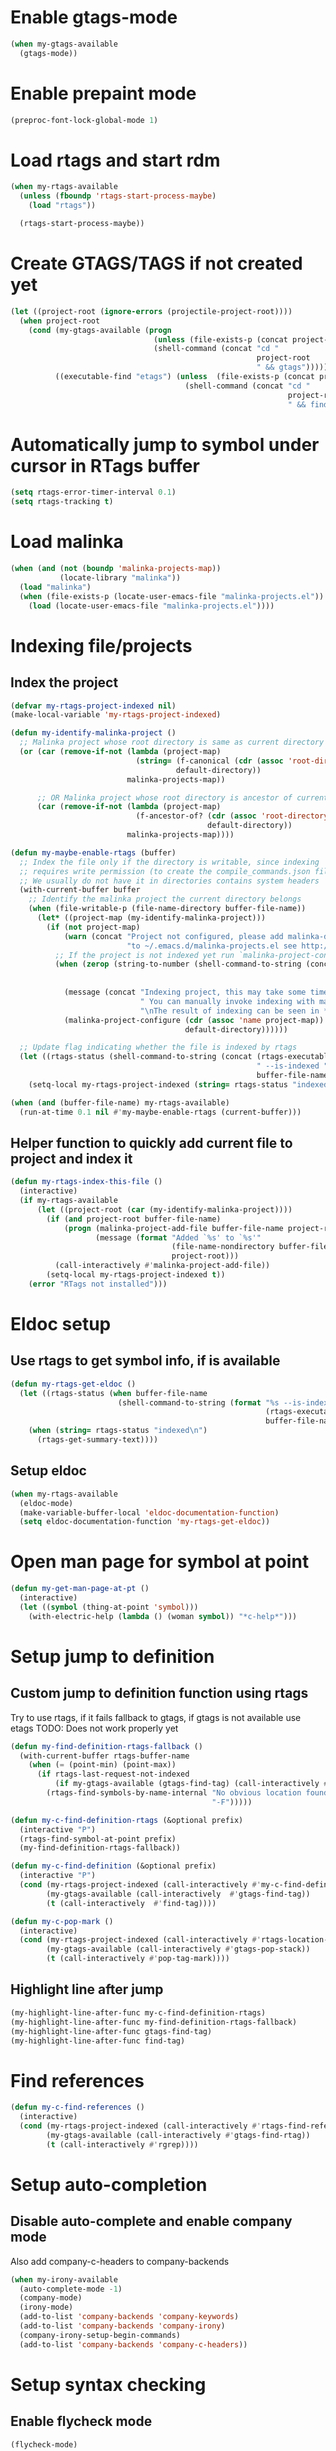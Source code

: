 * Enable gtags-mode
  #+begin_src emacs-lisp
    (when my-gtags-available
      (gtags-mode))
  #+end_src


* Enable prepaint mode
  #+begin_src emacs-lisp
    (preproc-font-lock-global-mode 1)
  #+end_src


* Load rtags and start rdm
  #+begin_src emacs-lisp
    (when my-rtags-available
      (unless (fboundp 'rtags-start-process-maybe)
        (load "rtags"))
    
      (rtags-start-process-maybe))
  #+end_src


* Create GTAGS/TAGS if not created yet
  #+begin_src emacs-lisp
    (let ((project-root (ignore-errors (projectile-project-root))))
      (when project-root
        (cond (my-gtags-available (progn
                                    (unless (file-exists-p (concat project-root "GTAGS"))
                                    (shell-command (concat "cd "
                                                           project-root
                                                           " && gtags")))))
              ((executable-find "etags") (unless  (file-exists-p (concat project-root "TAGS"))
                                           (shell-command (concat "cd "
                                                                  project-root
                                                                  " && find . -name \"*.[ch]\" -print | xargs etags -a ")))))))
  #+end_src


* Automatically jump to symbol under cursor in *RTags* buffer
  #+begin_src emacs-lisp
    (setq rtags-error-timer-interval 0.1)
    (setq rtags-tracking t)
  #+end_src


* Load malinka
  #+begin_src emacs-lisp
    (when (and (not (boundp 'malinka-projects-map))
               (locate-library "malinka"))
      (load "malinka")
      (when (file-exists-p (locate-user-emacs-file "malinka-projects.el"))
        (load (locate-user-emacs-file "malinka-projects.el"))))
  #+end_src


* Indexing file/projects
** Index the project
  #+begin_src emacs-lisp
    (defvar my-rtags-project-indexed nil)
    (make-local-variable 'my-rtags-project-indexed)

    (defun my-identify-malinka-project ()
      ;; Malinka project whose root directory is same as current directory
      (or (car (remove-if-not (lambda (project-map)
                                (string= (f-canonical (cdr (assoc 'root-directory project-map)))
                                         default-directory))
                              malinka-projects-map))

          ;; OR Malinka project whose root directory is ancestor of current directory
          (car (remove-if-not (lambda (project-map)
                                (f-ancestor-of? (cdr (assoc 'root-directory project-map))
                                                default-directory))
                              malinka-projects-map))))

    (defun my-maybe-enable-rtags (buffer)
      ;; Index the file only if the directory is writable, since indexing
      ;; requires write permission (to create the compile_commands.json file)
      ;; We usually do not have it in directories contains system headers
      (with-current-buffer buffer
        ;; Identify the malinka project the current directory belongs
        (when (file-writable-p (file-name-directory buffer-file-name))
          (let* ((project-map (my-identify-malinka-project)))
            (if (not project-map)
                (warn (concat "Project not configured, please add malinka-define-project directive\n"
                              "to ~/.emacs.d/malinka-projects.el see http://github.com/LefterisJP/malinka for syntax"))
              ;; If the project is not indexed yet run `malinka-project-configure'
              (when (zerop (string-to-number (shell-command-to-string (concat (rtags-executable-find "rc")
                                                                              " --has-filemanager "
                                                                              default-directory))))
                (message (concat "Indexing project, this may take some time, this happens just once per project."
                                 " You can manually invoke indexing with malinka-configure-project."
                                 "\nThe result of indexing can be seen in *rdm* buffer"))
                (malinka-project-configure (cdr (assoc 'name project-map))
                                           default-directory))))))
      
      ;; Update flag indicating whether the file is indexed by rtags
      (let ((rtags-status (shell-command-to-string (concat (rtags-executable-find "rc")
                                                           " --is-indexed "
                                                           buffer-file-name))))
        (setq-local my-rtags-project-indexed (string= rtags-status "indexed\n"))))

    (when (and (buffer-file-name) my-rtags-available)
      (run-at-time 0.1 nil #'my-maybe-enable-rtags (current-buffer)))
  #+end_src

** Helper function to quickly add current file to project and index it
   #+begin_src emacs-lisp
     (defun my-rtags-index-this-file ()
       (interactive)
       (if my-rtags-available
           (let ((project-root (car (my-identify-malinka-project))))
             (if (and project-root buffer-file-name)
                 (progn (malinka-project-add-file buffer-file-name project-root)
                        (message (format "Added `%s' to `%s'" 
                                         (file-name-nondirectory buffer-file-name)
                                         project-root)))
               (call-interactively #'malinka-project-add-file))
             (setq-local my-rtags-project-indexed t))
         (error "RTags not installed")))
   #+end_src


* Eldoc setup
** Use rtags to get symbol info, if is available
   #+begin_src emacs-lisp
     (defun my-rtags-get-eldoc ()
       (let ((rtags-status (when buffer-file-name
                             (shell-command-to-string (format "%s --is-indexed %s"
                                                              (rtags-executable-find "rc")
                                                              buffer-file-name)))))
         (when (string= rtags-status "indexed\n")
           (rtags-get-summary-text))))
   #+end_src

** Setup eldoc
  #+begin_src emacs-lisp
    (when my-rtags-available
      (eldoc-mode)
      (make-variable-buffer-local 'eldoc-documentation-function)
      (setq eldoc-documentation-function 'my-rtags-get-eldoc))
  #+end_src


* Open man page for symbol at point
  #+begin_src emacs-lisp
    (defun my-get-man-page-at-pt ()
      (interactive)
      (let ((symbol (thing-at-point 'symbol)))
        (with-electric-help (lambda () (woman symbol)) "*c-help*")))
  #+end_src


* Setup jump to definition
** Custom jump to definition function using rtags
  Try to use rtags, if it fails fallback to gtags, if gtags is not available use
  etags TODO: Does not work properly yet
  #+begin_src emacs-lisp
    (defun my-find-definition-rtags-fallback ()
      (with-current-buffer rtags-buffer-name
        (when (= (point-min) (point-max))
          (if rtags-last-request-not-indexed
              (if my-gtags-available (gtags-find-tag) (call-interactively #'find-tag))
            (rtags-find-symbols-by-name-internal "No obvious location found for jump, find symbol"
                                                 "-F")))))
    
    (defun my-c-find-definition-rtags (&optional prefix)
      (interactive "P")
      (rtags-find-symbol-at-point prefix)
      (my-find-definition-rtags-fallback))
    
    (defun my-c-find-definition (&optional prefix)
      (interactive "P")
      (cond (my-rtags-project-indexed (call-interactively #'my-c-find-definition-rtags))
            (my-gtags-available (call-interactively  #'gtags-find-tag))
            (t (call-interactively  #'find-tag))))
    
    (defun my-c-pop-mark ()
      (interactive)
      (cond (my-rtags-project-indexed (call-interactively #'rtags-location-stack-back))
            (my-gtags-available (call-interactively #'gtags-pop-stack))
            (t (call-interactively #'pop-tag-mark))))
  #+end_src

** Highlight line after jump
   #+begin_src emacs-lisp
     (my-highlight-line-after-func my-c-find-definition-rtags)
     (my-highlight-line-after-func my-find-definition-rtags-fallback)
     (my-highlight-line-after-func gtags-find-tag)
     (my-highlight-line-after-func find-tag)
   #+end_src


* Find references
  #+begin_src emacs-lisp
    (defun my-c-find-references ()
      (interactive)
      (cond (my-rtags-project-indexed (call-interactively #'rtags-find-references))
            (my-gtags-available (call-interactively #'gtags-find-rtag))
            (t (call-interactively #'rgrep))))
  #+end_src


* Setup auto-completion
** Disable auto-complete and enable company mode
   Also add company-c-headers to company-backends
   #+begin_src emacs-lisp
     (when my-irony-available
       (auto-complete-mode -1)
       (company-mode)
       (irony-mode)
       (add-to-list 'company-backends 'company-keywords)
       (add-to-list 'company-backends 'company-irony)
       (company-irony-setup-begin-commands)
       (add-to-list 'company-backends 'company-c-headers))
   #+end_src


* Setup syntax checking
** Enable flycheck mode
  #+begin_src emacs-lisp
    (flycheck-mode)
  #+end_src

** Select whichever checker is available
   #+begin_src emacs-lisp
     (flycheck-select-checker (cond ((and my-gcc-version (not (version< my-gcc-version "4.8.1"))) 'c/c++-gcc)
                                    (my-clang-version 'c/c++-clang)))
   #+end_src

  #+begin_src emacs-lisp
    (eval-after-load 'projectile
      '(add-to-list 'projectile-project-root-files "compile_commands.json"))
  #+end_src
